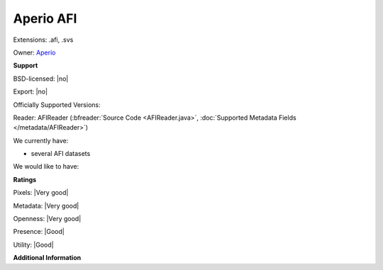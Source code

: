 .. index:: Aperio AFI
.. index:: .afi, .svs

Aperio AFI
===============================================================================

Extensions: .afi, .svs


Owner: `Aperio <http://www.aperio.com/>`_

**Support**


BSD-licensed: |no|

Export: |no|

Officially Supported Versions: 

Reader: AFIReader (:bfreader:`Source Code <AFIReader.java>`, :doc:`Supported Metadata Fields </metadata/AFIReader>`)




We currently have:

* several AFI datasets

We would like to have:


**Ratings**


Pixels: |Very good|

Metadata: |Very good|

Openness: |Very good|

Presence: |Good|

Utility: |Good|

**Additional Information**



.. seealso:: 
  `Aperio ImageScope <http://www.leicabiosystems.com/index.php?id=8991>`_

